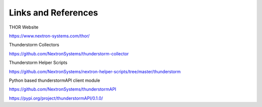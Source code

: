 .. role:: raw-html-m2r(raw)
   :format: html

Links and References
====================

THOR Website

https://www.nextron-systems.com/thor/

Thunderstorm Collectors

https://github.com/NextronSystems/thunderstorm-collector

Thunderstorm Helper Scripts

https://github.com/NextronSystems/nextron-helper-scripts/tree/master/thunderstorm

Python based thunderstormAPI client module

https://github.com/NextronSystems/thunderstormAPI

https://pypi.org/project/thunderstormAPI/0.1.0/
